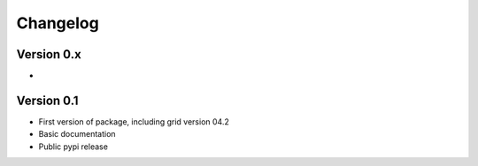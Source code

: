 =========
Changelog
=========

Version 0.x
===========
-

Version 0.1
===========

- First version of package, including grid version 04.2
- Basic documentation
- Public pypi release

